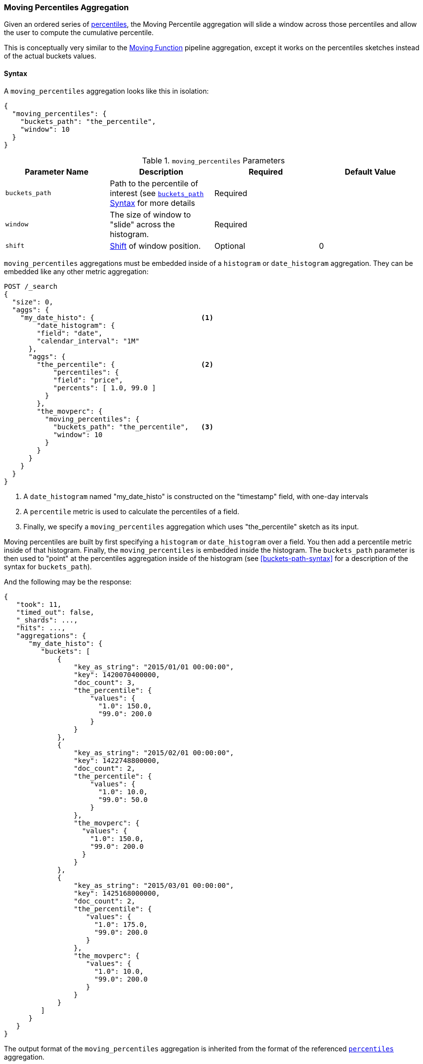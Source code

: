[role="xpack"]
[testenv="basic"]
[[search-aggregations-pipeline-moving-percentiles-aggregation]]
=== Moving Percentiles Aggregation

Given an ordered series of <<search-aggregations-metrics-percentile-aggregation, percentiles>>, the Moving Percentile aggregation
will slide a window across those percentiles and allow the user to compute the cumulative percentile.

This is conceptually very similar to the <<search-aggregations-pipeline-movfn-aggregation, Moving Function>> pipeline aggregation,
except it works on the percentiles sketches instead of the actual buckets values.

==== Syntax

A `moving_percentiles` aggregation looks like this in isolation:

[source,js]
--------------------------------------------------
{
  "moving_percentiles": {
    "buckets_path": "the_percentile",
    "window": 10
  }
}
--------------------------------------------------
// NOTCONSOLE

[[moving-percentiles-params]]
.`moving_percentiles` Parameters
[options="header"]
|===
|Parameter Name |Description |Required |Default Value
|`buckets_path` |Path to the percentile of interest (see <<buckets-path-syntax, `buckets_path` Syntax>> for more details |Required |
|`window` |The size of window to "slide" across the histogram. |Required |
|`shift` |<<shift-parameter, Shift>> of window position. |Optional | 0
|===

`moving_percentiles` aggregations must be embedded inside of a `histogram` or `date_histogram` aggregation.  They can be
embedded like any other metric aggregation:

[source,console]
--------------------------------------------------
POST /_search
{
  "size": 0,
  "aggs": {
    "my_date_histo": {                          <1>
        "date_histogram": {
        "field": "date",
        "calendar_interval": "1M"
      },
      "aggs": {
        "the_percentile": {                     <2>
            "percentiles": {
            "field": "price",
            "percents": [ 1.0, 99.0 ]
          }
        },
        "the_movperc": {
          "moving_percentiles": {
            "buckets_path": "the_percentile",   <3>
            "window": 10
          }
        }
      }
    }
  }
}
--------------------------------------------------
// TEST[setup:sales]

<1> A `date_histogram` named "my_date_histo" is constructed on the "timestamp" field, with one-day intervals
<2> A `percentile` metric is used to calculate the percentiles of a field.
<3> Finally, we specify a `moving_percentiles` aggregation which uses "the_percentile" sketch as its input.

Moving percentiles are built by first specifying a `histogram` or `date_histogram` over a field.  You  then add
a percentile metric inside of that histogram.  Finally, the `moving_percentiles` is embedded inside the histogram.
The `buckets_path` parameter is then used to "point" at the percentiles aggregation inside of the histogram (see
<<buckets-path-syntax>> for a description of the syntax for `buckets_path`).

And the following may be the response:

[source,console-result]
--------------------------------------------------
{
   "took": 11,
   "timed_out": false,
   "_shards": ...,
   "hits": ...,
   "aggregations": {
      "my_date_histo": {
         "buckets": [
             {
                 "key_as_string": "2015/01/01 00:00:00",
                 "key": 1420070400000,
                 "doc_count": 3,
                 "the_percentile": {
                     "values": {
                       "1.0": 150.0,
                       "99.0": 200.0
                     }
                 }
             },
             {
                 "key_as_string": "2015/02/01 00:00:00",
                 "key": 1422748800000,
                 "doc_count": 2,
                 "the_percentile": {
                     "values": {
                       "1.0": 10.0,
                       "99.0": 50.0
                     }
                 },
                 "the_movperc": {
                   "values": {
                     "1.0": 150.0,
                     "99.0": 200.0
                   }
                 }
             },
             {
                 "key_as_string": "2015/03/01 00:00:00",
                 "key": 1425168000000,
                 "doc_count": 2,
                 "the_percentile": {
                    "values": {
                      "1.0": 175.0,
                      "99.0": 200.0
                    }
                 },
                 "the_movperc": {
                    "values": {
                      "1.0": 10.0,
                      "99.0": 200.0
                    }
                 }
             }
         ]
      }
   }
}
--------------------------------------------------
// TESTRESPONSE[s/"took": 11/"took": $body.took/]
// TESTRESPONSE[s/"_shards": \.\.\./"_shards": $body._shards/]
// TESTRESPONSE[s/"hits": \.\.\./"hits": $body.hits/]

The output format of the `moving_percentiles` aggregation is inherited from the format of the referenced
<<search-aggregations-metrics-percentile-aggregation,`percentiles`>> aggregation.

Moving percentiles pipeline aggregations always run with `skip` gap policy.


[[moving-percentiles-shift-parameter]]
==== shift parameter

By default (with `shift = 0`), the window that is offered for calculation is the last `n` values excluding the current bucket.
Increasing `shift` by 1 moves starting window position by `1` to the right.

- To include current bucket to the window, use `shift = 1`.
- For center alignment (`n / 2` values before and after the current bucket), use `shift = window / 2`.
- For right alignment (`n` values after the current bucket), use `shift = window`.

If either of window edges moves outside the borders of data series, the window shrinks to include available values only.
